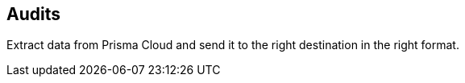 == Audits

Extract data from Prisma Cloud and send it to the right destination in the right format.
